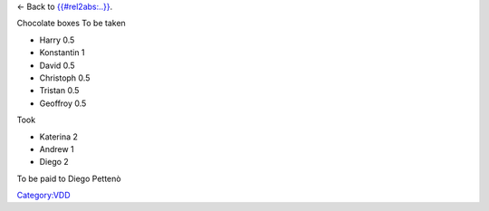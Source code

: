 ← Back to `{{#rel2abs:..}} <{{#rel2abs:..}}>`__.

Chocolate boxes To be taken

-  Harry 0.5
-  Konstantin 1
-  David 0.5
-  Christoph 0.5
-  Tristan 0.5
-  Geoffroy 0.5

Took

-  Katerina 2
-  Andrew 1
-  Diego 2

To be paid to Diego Pettenò

`Category:VDD <Category:VDD>`__
